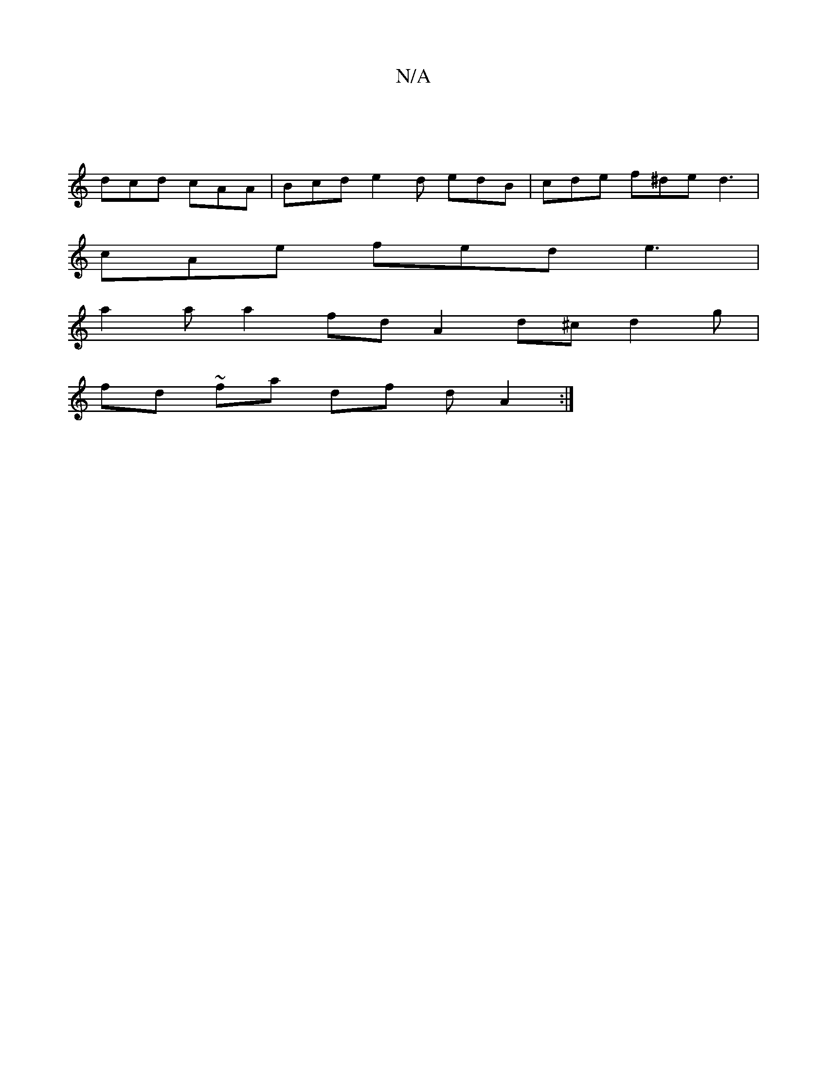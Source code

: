 X:1
T:N/A
M:4/4
R:N/A
K:Cmajor
 |
dcd cAA | Bcd e2 d edB | cde f^de d3 |
cAe fed e3 |
a2aa2 fd A2 d^c d2 g|
fd ~fa df dA2:|

dd |G2 |cdAF DE/A/dd|ece ecc|B2E D2D:|2 cAG F2E D2c d3|BAG FAA|BBG Bcd|~e3 dBd|e=fa fga [|
~d2 B AGA Bcd|
